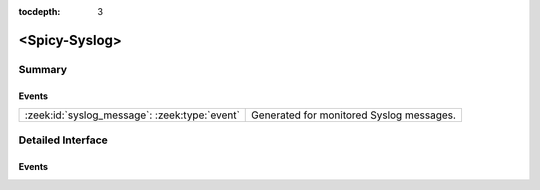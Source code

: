 :tocdepth: 3

<Spicy-Syslog>
==============



Summary
~~~~~~~
Events
######
============================================= ========================================
:zeek:id:`syslog_message`: :zeek:type:`event` Generated for monitored Syslog messages.
============================================= ========================================


Detailed Interface
~~~~~~~~~~~~~~~~~~
Events
######
.. zeek:id:: syslog_message
   :source-code: <Spicy-Syslog> 0 0

   :Type: :zeek:type:`event` (c: :zeek:type:`connection`, facility: :zeek:type:`count`, severity: :zeek:type:`count`, msg: :zeek:type:`string`)

   Generated for monitored Syslog messages.
   
   See `Wikipedia <http://en.wikipedia.org/wiki/Syslog>`__ for more
   information about the Syslog protocol.
   

   :param c: The connection record for the underlying transport-layer session/flow.
   

   :param facility: The "facility" included in the message.
   

   :param severity: The "severity" included in the message.
   

   :param msg: The message logged.
   
   .. note:: Zeek currently parses only UDP syslog traffic.



